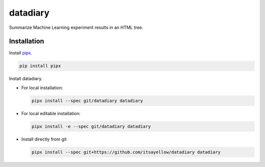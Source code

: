 datadiary
=========

Summarize Machine Learning experiment results in an HTML tree.

Installation
------------

Install `pipx <https://github.com/pipxproject/pipx>`_.

.. code:: bash

   pip install pipx

Install datadiary.

* For local installation:

  .. code:: bash

     pipx install --spec git/datadiary datadiary

* For local editable installation:

  .. code:: bash

     pipx install -e --spec git/datadiary datadiary

* Install directly from git

  .. code:: bash

     pipx install --spec git+https://github.com/itsayellow/datadiary datadiary

